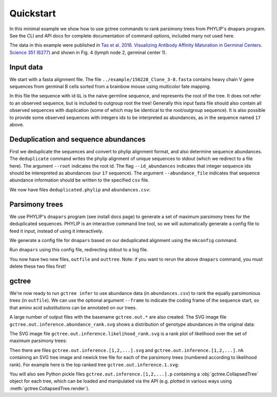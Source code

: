Quickstart
##########

In this minimal example we show how to use gctree commands to rank parsimony trees from PHYLIP's dnapars program.
See the CLI and API docs for complete documentation of command options, included many not used here.

The data in this example were published in `Tas et al. 2016. Visualizing Antibody Affinity Maturation in Germinal Centers. Science 351 (6277) <http://science.sciencemag.org/content/351/6277/1048>`_ and shown in Fig. 4 (lymph node 2, germinal center 1).

.. image:: _static/gc1.png
  :width: 200


Input data
==========

We start with a fasta alignment file.
The file ``../example/150228_Clone_3-8.fasta`` contains heavy chain V gene sequences from
germinal B cells sorted from a brainbow mouse using multicolor fate mapping.

.. command-output:: tail -30 ../example/150228_Clone_3-8.fasta

In this file the sequence with id ``GL`` is the naive germline sequence, and represents the root of the tree.
It does not refer to an observed sequence, but is included to outgroup root the tree!
Generally this input fasta file should also contain all observed sequences with duplication (some of which may be identical to the root/outgroup sequence).
It is also possible to provide some observed sequences with integers ids to be interpreted as abundances, as in the sequence named ``17`` above.


Deduplication and sequence abundances
=====================================

First we deduplicate the sequences and convert to phylip alignment format, and also determine sequence abundances.
The ``deduplicate`` command writes the phylip alignment of unique sequences to stdout (which we redirect to a file here).
The argument ``--root`` indicates the root id.
The flag ``--id_abundances`` indicates that integer sequence ids should be interepreted as abundances (our ``17`` sequence).
The argument ``--abundance_file`` indicates that sequence abundance information should be written to the specified ``csv`` file.

.. command-output:: deduplicate ../example/150228_Clone_3-8.fasta --root GL --id_abundances --abundance_file abundances.csv > deduplicated.phylip
  :shell:

We now have files ``deduplicated.phylip`` and ``abundances.csv``:

.. command-output:: head deduplicated.phylip
  :shell:

.. command-output:: head abundances.csv
  :shell:


Parsimony trees
===============

We use PHYLIP's ``dnapars`` program (see install docs page) to generate a set of maximum parsimony trees for the deduplicated sequences.
PHYLIP is an interactive command line tool, so we will automatically generate a config file to feed it input, instead of using it interactively.

We generate a config file for ``dnapars`` based on our deduplicated alignment using the ``mkconfig`` command.

.. command-output:: mkconfig deduplicated.phylip dnapars > dnapars.cfg
  :shell:

Run ``dnapars`` using this config file, redirecting stdout to a log file.

.. command-output:: dnapars < dnapars.cfg > dnapars.log
  :shell:

You now have two new files, ``outfile`` and ``outtree``.
Note: if you want to rerun the above ``dnapars`` command, you must delete these two files first!


gctree
======

We're now ready to run ``gctree infer`` to use abundance data (in ``abundances.csv``) to rank the equally parsimonious trees (in ``outfile``).
We can use the optional argument ``--frame`` to indicate the coding frame of the sequence start, so that amino acid substitutions can be annotated on our trees.

.. command-output:: gctree infer outfile abundances.csv --root GL --frame 1
  :shell:
  :ellipsis: 10

A large number of output files with the basename ``gctree.out.*`` are also created.
The SVG image file ``gctree.out.inference.abundance_rank.svg`` shows a distribution of genotype abundances in the original data:

.. image:: gctree.out.inference.abundance_rank.svg
  :width: 600

The SVG image file ``gctree.out.inference.likelihood_rank.svg`` is a rank plot of likelihood over the set of maximum parsimony trees:

.. image:: gctree.out.inference.likelihood_rank.svg
  :width: 600

Then there are files ``gctree.out.inference.[1,2,...].svg`` and ``gctree.out.inference.[1,2,...].nk`` containing an SVG tree image and newick tree file for each of the parsimony trees (numbered according to likelihood rank).
For example here is the top ranked tree ``gctree.out.inference.1.svg``:

.. image:: gctree.out.inference.1.svg
  :width: 1000

You will also see Python pickle files ``gctree.out.inference.[1,2,...].p`` containing a :obj:`gctree.CollapsedTree` object for each tree, which can be loaded and manipulated via the API (e.g. plotted in various ways using :meth:`gctree.CollapsedTree.render`).
